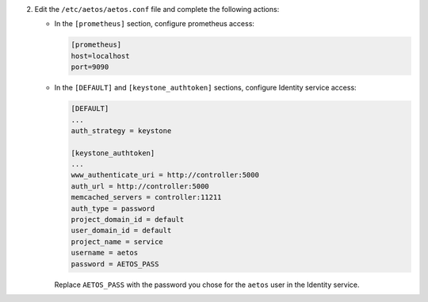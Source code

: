2. Edit the ``/etc/aetos/aetos.conf`` file and complete the following
   actions:

   * In the ``[prometheus]`` section, configure prometheus access:

     .. code-block:: ini

        [prometheus]
        host=localhost
        port=9090

   * In the ``[DEFAULT]`` and ``[keystone_authtoken]`` sections,
     configure Identity service access:

     .. code-block:: ini

        [DEFAULT]
        ...
        auth_strategy = keystone

        [keystone_authtoken]
        ...
        www_authenticate_uri = http://controller:5000
        auth_url = http://controller:5000
        memcached_servers = controller:11211
        auth_type = password
        project_domain_id = default
        user_domain_id = default
        project_name = service
        username = aetos
        password = AETOS_PASS

     Replace ``AETOS_PASS`` with the password you chose for
     the ``aetos`` user in the Identity service.
